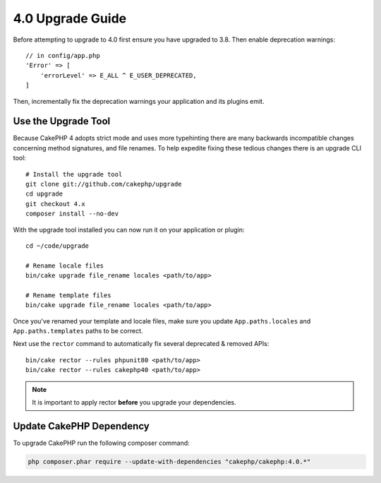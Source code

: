 4.0 Upgrade Guide
#################

Before attempting to upgrade to 4.0 first ensure you have upgraded to 3.8. Then
enable deprecation warnings::

    // in config/app.php
    'Error' => [
        'errorLevel' => E_ALL ^ E_USER_DEPRECATED,
    ]

Then, incrementally fix the deprecation warnings your application and its
plugins emit.

Use the Upgrade Tool
====================

Because CakePHP 4 adopts strict mode and uses more typehinting there are many
backwards incompatible changes concerning method signatures, and file renames.
To help expedite fixing these tedious changes there is an upgrade CLI tool::

    # Install the upgrade tool
    git clone git://github.com/cakephp/upgrade
    cd upgrade
    git checkout 4.x
    composer install --no-dev

With the upgrade tool installed you can now run it on your application or
plugin::

    cd ~/code/upgrade

    # Rename locale files
    bin/cake upgrade file_rename locales <path/to/app>

    # Rename template files
    bin/cake upgrade file_rename locales <path/to/app>

Once you've renamed your template and locale files, make sure you update
``App.paths.locales`` and ``App.paths.templates`` paths to be correct.

Next use the ``rector`` command to automatically fix several deprecated
& removed APIs::

    bin/cake rector --rules phpunit80 <path/to/app>
    bin/cake rector --rules cakephp40 <path/to/app>


.. note::
    It is important to apply rector **before** you upgrade your dependencies.

Update CakePHP Dependency
=========================

To upgrade CakePHP run the following composer command:

.. code-block:: bash

    php composer.phar require --update-with-dependencies "cakephp/cakephp:4.0.*"


